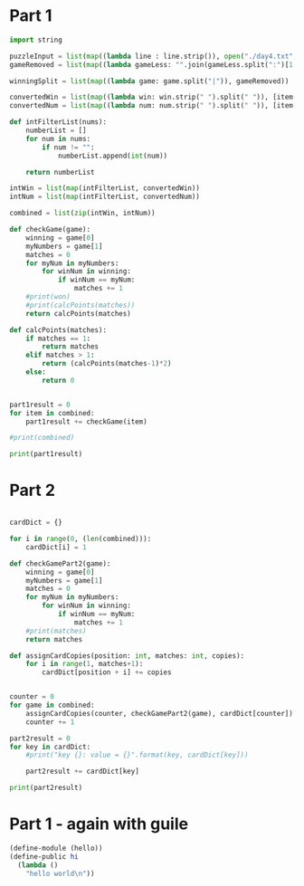 


* Part 1


#+BEGIN_SRC python :results output :session part2
import string

puzzleInput = list(map((lambda line : line.strip()), open("./day4.txt", "r").readlines()))
gameRemoved = list(map((lambda gameLess: "".join(gameLess.split(":")[1:]).strip()), puzzleInput))

winningSplit = list(map((lambda game: game.split("|")), gameRemoved))

convertedWin = list(map((lambda win: win.strip(" ").split(" ")), [item[0] for item in winningSplit]))
convertedNum = list(map((lambda num: num.strip(" ").split(" ")), [item[1] for item in winningSplit]))

def intFilterList(nums):
    numberList = []
    for num in nums:
        if num != "":
            numberList.append(int(num))

    return numberList

intWin = list(map(intFilterList, convertedWin))
intNum = list(map(intFilterList, convertedNum))

combined = list(zip(intWin, intNum))

def checkGame(game):
    winning = game[0]
    myNumbers = game[1]
    matches = 0
    for myNum in myNumbers:
        for winNum in winning:
            if winNum == myNum:
                matches += 1
    #print(won)
    #print(calcPoints(matches))
    return calcPoints(matches)

def calcPoints(matches):
    if matches == 1:
        return matches
    elif matches > 1:
        return (calcPoints(matches-1)*2)
    else:
        return 0


part1result = 0
for item in combined:
    part1result += checkGame(item)

#print(combined)

print(part1result)
#+END_SRC

#+RESULTS:
: 15205


* Part 2

#+BEGIN_SRC python :results output :session part2

cardDict = {}

for i in range(0, (len(combined))):
    cardDict[i] = 1

def checkGamePart2(game):
    winning = game[0]
    myNumbers = game[1]
    matches = 0
    for myNum in myNumbers:
        for winNum in winning:
            if winNum == myNum:
                matches += 1
    #print(matches)
    return matches

def assignCardCopies(position: int, matches: int, copies):
    for i in range(1, matches+1):
        cardDict[position + i] += copies


counter = 0
for game in combined:
    assignCardCopies(counter, checkGamePart2(game), cardDict[counter])
    counter += 1

part2result = 0
for key in cardDict:
    #print("key {}: value = {}".format(key, cardDict[key]))

    part2result += cardDict[key]

print(part2result)

#+END_SRC

#+RESULTS:
: 6189740

* Part 1 - again with guile

#+BEGIN_SRC scheme
  (define-module (hello))
  (define-public hi
    (lambda ()
      "hello world\n"))
#+END_SRC

#+RESULTS:
